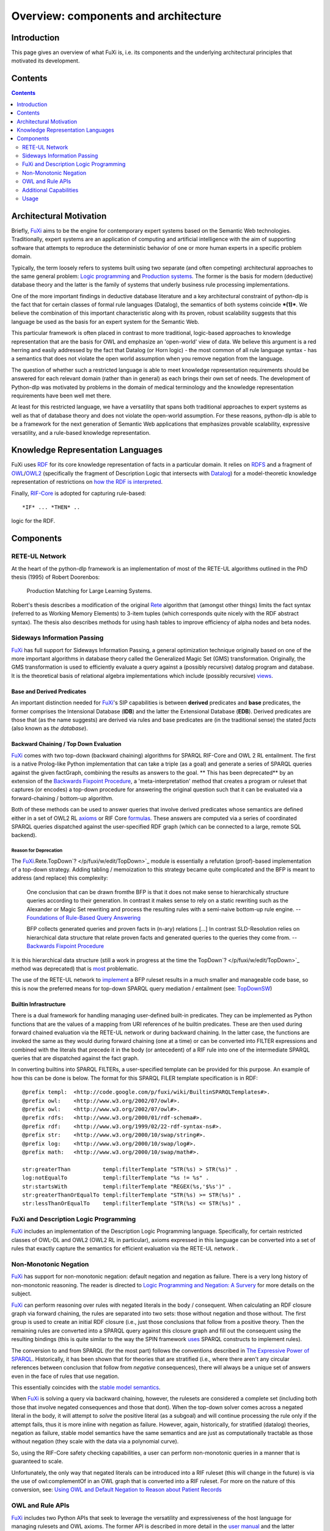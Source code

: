 ==============================================================================
Overview: components and architecture
==============================================================================

Introduction
============

This page gives an overview of what FuXi is, i.e. its components and the
underlying architectural principles that motivated its development.

Contents
========

.. contents::
   :depth: 2


Architectural Motivation
=======================================================

Briefly, `FuXi </p/fuxi/wiki/FuXi>`_ aims to be the engine for
contemporary expert systems based on the Semantic Web technologies.
Traditionally, expert systems are an application of computing and
artificial intelligence with the aim of supporting software that
attempts to reproduce the deterministic behavior of one or more human
experts in a specific problem domain.

Typically, the term loosely refers to systems built using two separate
(and often competing) architectural approaches to the same general
problem: `Logic
programming <http://en.wikipedia.org/wiki/Logic_Programming>`_ and
`Production systems <http://en.wikipedia.org/wiki/Production_system>`_.
The former is the basis for modern (deductive) database theory and the
latter is the family of systems that underly business rule processing
implementations.

One of the more important findings in deductive database literature and
a key architectural constraint of python-dlp is the fact that for
certain classes of formal rule languages (Datalog), the semantics of
both systems coincide ***(1)***. We believe the combination of this
important characteristic along with its proven, robust scalability
suggests that this language be used as the basis for an expert system
for the Semantic Web.

This particular framework is often placed in contrast to more
traditional, logic-based approaches to knowledge representation that are
the basis for OWL and emphasize an 'open-world' view of data. We believe
this argument is a red herring and easily addressed by the fact that
Datalog (or Horn logic) - the most common of all rule language syntax -
has a semantics that does not violate the open world assumption when you
remove negation from the language.

The question of whether such a restricted language is able to meet
knowledge representation requirements should be answered for each
relevant domain (rather than in general) as each brings their own set of
needs. The development of Python-dlp was motivated by problems in the
domain of medical terminology and the knowledge representation
requirements have been well met there.

At least for this restricted language, we have a versatility that spans
both traditional approaches to expert systems as well as that of
database theory and does not violate the open-world assumption. For
these reasons, python-dlp is able to be a framework for the next
generation of Semantic Web applications that emphasizes provable
scalability, expressive versatility, and a rule-based knowledge
representation.

Knowledge Representation Languages
===========================================================================

FuXi uses `RDF`_ for its core knowledge representation of facts in a
particular domain. It relies on `RDFS`_ and a fragment of `OWL`_/`OWL2`_
(specifically the fragment of Description Logic that intersects with
`Datalog`_) for a model-theoretic knowledge representation of restrictions
on `how the RDF is interpreted`_.

Finally, `RIF-Core`_ is adopted for capturing rule-based::

    *IF* ... *THEN* ..

logic for the RDF.

.. _RDF: http://www.w3.org/RDF/
.. _RDFS: http://www.w3.org/RDF/
.. _OWL: http://www.w3.org/RDF/
.. _OWL2: http://www.w3.org/RDF/
.. _Datalog: http://www.w3.org/RDF/
.. _how the RDF is interpreted: http://www.w3.org/TR/rdf-mt/#interp
.. _RIF-Core: http://www.w3.org/TR/rif-core/

Components
===========================

RETE-UL Network
-----------------------------------------------------------------

At the heart of the python-dlp framework is an implementation of most of
the RETE-UL algorithms outlined in the PhD thesis (1995) of Robert
Doorenbos:

    Production Matching for Large Learning Systems.

Robert's thesis describes a modification of the original
`Rete <http://en.wikipedia.org/wiki/Rete_algorithm>`_ algorithm that
(amongst other things) limits the fact syntax (referred to as Working
Memory Elements) to 3-item tuples (which corresponds quite nicely with
the RDF abstract syntax). The thesis also describes methods for using
hash tables to improve efficiency of alpha nodes and beta nodes.

Sideways Information Passing
-------------------------------------------------------------------------------------------

`FuXi </p/fuxi/wiki/FuXi>`_ has full support for Sideways Information
Passing, a general optimization technique originally based on one of the
more important algorithms in database theory called the Generalized
Magic Set (GMS) transformation. Originally, the GMS transformation is
used to efficiently evaluate a query against a (possibly recursive)
datalog program and database. It is the theoretical basis of relational
algebra implementations which include (possibly recursive)
`views <http://en.wikipedia.org/wiki/Database_view>`_.

Base and Derived Predicates
~~~~~~~~~~~~~~~~~~~~~~~~~~~~~~~~~~~~~~~~~~~~~~~~~~~~~~~~~~~~~

An important distinction needed for `FuXi </p/fuxi/wiki/FuXi>`_'s SIP
capabilities is between **derived** predicates and **base** predicates,
the former comprises the Intensional Database (**IDB**) and the latter
the Extensional Database (**EDB**). Derived predicates are those that
(as the name suggests) are derived via rules and base predicates are (in
the traditional sense) the stated *facts* (also known as *the
database*).

Backward Chaining / Top Down Evaluation
~~~~~~~~~~~~~~~~~~~~~~~~~~~~~~~~~~~~~~~~~~~~~~~~~~~~~~~~~~~~~~~~~~~~~~~~~~~~~~~~~~~~~

`FuXi </p/fuxi/wiki/FuXi>`_ comes with two top-down (backward chaining)
algorithms for SPARQL RIF-Core and OWL 2 RL entailment. The first is a
native Prolog-like Python implementation that can take a triple (as a
goal) and generate a series of SPARQL queries against the given
factGraph, combining the results as answers to the goal. ** This has
been deprecated** by an extension of the `Backwards Fixpoint
Procedure <http://dx.doi.org/10.1016/0169-023X(90)90017-8>`_, a
'meta-interpretation' method that creates a program or ruleset that
captures (or encodes) a top-down procedure for answering the original
question such that it can be evaluated via a forward-chaining /
bottom-up algorithm.

Both of these methods can be used to answer queries that involve derived
predicates whose semantics are defined either in a set of OWL2 RL
`axioms <http://www.w3.org/TR/owl2-profiles/#Profile_Specification_3>`_
or RIF Core
`formulas <http://www.w3.org/TR/rif-core/#Formulas_of_RIF-Core>`_. These
answers are computed via a series of coordinated SPARQL queries
dispatched against the user-specified RDF graph (which can be connected
to a large, remote SQL backend).

Reason for Deprecation
^^^^^^^^^^^^^^^^^^^^^^^^^^^^^^^^^^^^^^^^^^^^^^^^^^^

The
`FuXi </p/fuxi/wiki/FuXi>`_.Rete.TopDown`? </p/fuxi/w/edit/TopDown>`_
module is essentially a refutation (proof)-based implementation of a
top-down strategy. Adding tabling / memoization to this strategy became
quite complicated and the BFP is meant to address (and replace) this
complexity:

    One conclusion that can be drawn fromthe BFP is that it does not
    make sense to hierarchically structure queries according to their
    generation. In contrast it makes sense to rely on a static rewriting
    such as the Alexander or Magic Set rewriting and process the
    resulting rules with a semi-naive bottom-up rule engine. --
    `Foundations of Rule-Based Query
    Answering <http://www.comlab.ox.ac.uk/files/3094/fulltext.pdf>`_

    BFP collects generated queries and proven facts in (n-ary) relations
    [...] In contrast SLD-Resolution relies on hierarchical data
    structure that relate proven facts and generated queries to the
    queries they come from. -- `Backwards Fixpoint
    Procedure <http://dx.doi.org/10.1016/0169-023X(90)90017-8>`_

It is this hierarchical data structure (still a work in progress at the
time the TopDown`? </p/fuxi/w/edit/TopDown>`_ method was deprecated)
that is `most <http://code.google.com/p/fuxi/issues/detail?id=28>`_
problematic.

The use of the RETE-UL network to
`implement <http://code.google.com/p/fuxi/wiki/FuXiUserManual#FuXi_.LP>`_
a BFP ruleset results in a much smaller and manageable code base, so
this is now the preferred means for top-down SPARQL query mediation /
entailment (see:
`TopDownSW <http://code.google.com/p/fuxi/wiki/TopDownSW>`_)

Builtin Infrastructure
~~~~~~~~~~~~~~~~~~~~~~~~~~~~~~~~~~~~~~~~~~~~~~~~~~~

There is a dual framework for handling managing user-defined built-in
predicates. They can be implemented as Python functions that are the
values of a mapping from URI references of he builtin predicates. These
are then used during forward chained evaluation via the RETE-UL network
or during backward chaining. In the latter case, the functions are
invoked the same as they would during forward chaining (one at a time)
or can be converted into FILTER expressions and combined with the
literals that precede it in the body (or antecedent) of a RIF rule into
one of the intermediate SPARQL queries that are dispatched against the
fact graph.

In converting builtins into SPARQL FILTERs, a user-specified template
can be provided for this purpose. An example of how this can be done is
below. The format for this SPARQL FILER template specification is in
RDF:

::

    @prefix templ:  <http://code.google.com/p/fuxi/wiki/BuiltinSPARQLTemplates#>.
    @prefix owl:    <http://www.w3.org/2002/07/owl#>.
    @prefix owl:    <http://www.w3.org/2002/07/owl#>.
    @prefix rdfs:   <http://www.w3.org/2000/01/rdf-schema#>.
    @prefix rdf:    <http://www.w3.org/1999/02/22-rdf-syntax-ns#>.
    @prefix str:    <http://www.w3.org/2000/10/swap/string#>.
    @prefix log:    <http://www.w3.org/2000/10/swap/log#>.
    @prefix math:   <http://www.w3.org/2000/10/swap/math#>.

    str:greaterThan          templ:filterTemplate "STR(%s) > STR(%s)" .
    log:notEqualTo           templ:filterTemplate "%s != %s" .
    str:startsWith           templ:filterTemplate "REGEX(%s,'$%s')" .
    str:greaterThanOrEqualTo templ:filterTemplate "STR(%s) >= STR(%s)" .
    str:lessThanOrEqualTo    templ:filterTemplate "STR(%s) <= STR(%s)" .

FuXi and Description Logic Programming
-----------------------------------------------------------------------------------------------------

`FuXi </p/fuxi/wiki/FuXi>`_ includes an implementation of the
Description Logic Programming language. Specifically, for certain
restricted classes of OWL-DL and OWL2 (OWL2 RL in particular), axioms
expressed in this language can be converted into a set of rules that
exactly capture the semantics for efficient evaluation via the RETE-UL
network .

Non-Monotonic Negation
---------------------------------------------------

`FuXi </p/fuxi/wiki/FuXi>`_ has support for non-monotonic negation:
default negation and negation as failure. There is a very long history
of non-monotonic reasoning. The reader is directed to `Logic Programming
and Negation: A
Survery <http://citeseerx.ist.psu.edu/viewdoc/summary?doi=10.1.1.20.7217>`_
for more details on the subject.

`FuXi </p/fuxi/wiki/FuXi>`_ can perform reasoning over rules with
negated literals in the body / consequent. When calculating an RDF
closure graph via forward chaining, the rules are separated into two
sets: those without negation and those without. The first group is used
to create an initial RDF closure (i.e., just those conclusions that
follow from a positive theory. Then the remaining rules are converted
into a SPARQL query against this closure graph and fill out the
consequent using the resulting bindings (this is quite similar to the
way the SPIN framework `uses <http://spinrdf.org/spin.html#spin-rules>`_
SPARQL constructs to implement rules).

The conversion to and from SPARQL (for the most part) follows the
conventions described in `The Expressive Power of
SPARQL <http://www.dcc.uchile.cl/~cgutierr/papers/expPowSPARQL.pdf>`_.
Historically, it has been shown that for theories that are stratified
(i.e., where there aren't any circular references between conclusion
that follow from *negative* consequences), there will always be a unique
set of answers even in the face of rules that use negation.

This essentially coincides with the `stable model
semantics <http://en.wikipedia.org/wiki/Stable_model_semantics>`_.

When `FuXi </p/fuxi/wiki/FuXi>`_ is solving a query via backward
chaining, however, the rulesets are considered a complete set (including
both those that involve negated consequences and those that dont). When
the top-down solver comes across a negated literal in the body, it will
attempt to *solve* the positive literal (as a subgoal) and will continue
processing the rule only if the attempt fails, thus it is more inline
with negation as failure. However, again, historically, for stratified
(datalog) theories, negation as failure, stable model semantics have the
same semantics and are just as computationally tractable as those
without negation (they scale with the data via a polynomial curve).

So, using the RIF-Core safety checking capabilities, a user can perform
non-monotonic queries in a manner that is guaranteed to scale.

Unfortunately, the only way that negated literals can be introduced into
a RIF ruleset (this will change in the future) is via the use of
owl:complementOf in an OWL graph that is converted into a RIF ruleset.
For more on the nature of this conversion, see: `Using OWL and Default
Negation to Reason about Patient
Records <http://chimezie.posterous.com/using-owl-and-default-negation-to-reason-abou>`_

OWL and Rule APIs
-----------------------------------------

`FuXi </p/fuxi/wiki/FuXi>`_ includes two Python APIs that seek to
leverage the versatility and expressiveness of the host language for
managing rulesets and OWL axioms. The former API is described in more
detail in the `user manual </p/fuxi/wiki/FuXiUserManual>`_ and the
latter (InfixOWL) is the subject of the 2008 OWLED paper `InfixOWL: An
Idiomatic Interface for
OWL <http://ftp.informatik.rwth-aachen.de/Publications/CEUR-WS/Vol-432/owled2008eu_submission_19.pdf>`_

Additional Capabilities
-----------------------------------------------------

In addition, `FuXi </p/fuxi/wiki/FuXi>`_ includes libraries for

-  Reducing DL and Horn clauses into *normal* forms
-  (Limited) support for default negation (different from the
   interpretation of negation associated with OWL, but using OWL as a
   surface syntax for this purpose)
-  Proof generation
-  Visualization libraries for the corresponding RETE networks built
   from the rulesets and of proof trees.

Usage
-----------------

The typical usage of python-dlp (or `FuXi </p/fuxi/wiki/FuXi>`_ more
specifically) is to either programatically compose a set of OWL
descriptions using the Infix OWL interface or to parse them from an
existing OWL/RDF document. Then, the DLP APIs can be used to construct a
RETE network from a ruleset that corresponds with the OWL descriptions.
Finally, the GMS transformation can be used (in an intermediate step) to
re-write the resulting rules into a more optimal form for evaluation
against a corresponding RETE network.

*(1)* Vianu, V.: Rule-based languages, Annals of Mathematics and
Artificial Intelligence, Springer 1997.

